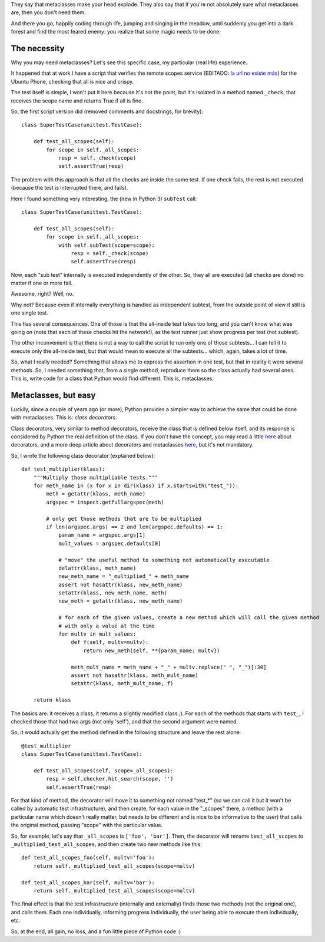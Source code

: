 .. title: Metaclasses in Python, the easy way (a real life example)
.. date: 2015-03-12 03:24:58
.. tags: decorator, tests

They say that metaclasses make your head explode. They also say that if you're not absolutely sure what metaclasses are, then you don't need them.

And there you go, happily coding through life, jumping and singing in the meadow, until suddenly you get into a dark forest and find the most feared enemy: you realize that some magic needs to be done.


The necessity
-------------

Why you may need metaclasses? Let's see this specific case, my particular (real life) experience.

It happened that at work I have a script that verifies the remote scopes service (EDITADO: `la url no existe más <https://developer.ubuntu.com/en/scopes/>`__) for the Ubuntu Phone, checking that all is nice and crispy.

The test itself is simple, I won't put it here because it's not the point, but it's isolated in a method named ``_check``, that receives the scope name and returns True if all is fine.

So, the first script version did (removed comments and docstrings, for brevity)::

    class SuperTestCase(unittest.TestCase):

        def test_all_scopes(self):
            for scope in self._all_scopes:
                resp = self._check(scope)
                self.assertTrue(resp)

The problem with this approach is that all the checks are inside the same test. If one check fails, the rest is not executed (because the test is interrupted there, and fails).

Here I found something very interesting, the (new in Python 3) ``subTest`` call::

    class SuperTestCase(unittest.TestCase):

        def test_all_scopes(self):
            for scope in self._all_scopes:
                with self.subTest(scope=scope):
                    resp = self._check(scope)
                    self.assertTrue(resp)

Now, each "sub test" internally is executed independently of the other. So, they all are executed (all checks are done) no matter if one or more fail.

Awesome, right? Well, no.

Why not? Because even if internally everything is handled as independent subtest, from the outside point of view it still is one single test.

This has several consequences. One of those is that the all-inside test takes too long, and you can't know what was going on (note that each of these checks hit the network!), as the test runner just show progress per test (not subtest).

The other inconvenient is that there is not a way to call the script to run only one of those subtests... I can tell it to execute only the all-inside test, but that would mean to execute all the subtests... which, again, takes a lot of time.

So, what I really needed? Something that allows me to express the assertion in one test, but that in reality it were several methods. So, I needed something that, from a single method, reproduce them so the class actually had several ones. This is, write code for a class that Python would find different. This is, metaclasses.


Metaclasses, but easy
---------------------

Luckily, since a couple of years ago (or more), Python provides a simpler way to achieve the same that could be done with metaclasses. This is: *class decorators*.

Class decorators, very similar to method decorators, receive the class that is defined below itself, and its response is considered by Python the real definition of the class. If you don't have the concept, you may read a little `here <https://realpython.com/blog/python/primer-on-python-decorators/>`__ about decorators, and a more deep article about decorators and metaclasses `here <http://lgiordani.com/blog/2014/10/14/decorators-and-metaclasses/>`__, but it's not mandatory.

So, I wrote the following class decorator (explained below)::

    def test_multiplier(klass):
        """Multiply those multipliable tests."""
        for meth_name in (x for x in dir(klass) if x.startswith("test_")):
            meth = getattr(klass, meth_name)
            argspec = inspect.getfullargspec(meth)

            # only get those methods that are to be multiplied
            if len(argspec.args) == 2 and len(argspec.defaults) == 1:
                param_name = argspec.args[1]
                mult_values = argspec.defaults[0]

                # "move" the useful method to something not automatically executable
                delattr(klass, meth_name)
                new_meth_name = "_multiplied_" + meth_name
                assert not hasattr(klass, new_meth_name)
                setattr(klass, new_meth_name, meth)
                new_meth = getattr(klass, new_meth_name)

                # for each of the given values, create a new method which will call the given method
                # with only a value at the time
                for multv in mult_values:
                    def f(self, multv=multv):
                        return new_meth(self, **{param_name: multv})

                    meth_mult_name = meth_name + "_" + multv.replace(" ", "_")[:30]
                    assert not hasattr(klass, meth_mult_name)
                    setattr(klass, meth_mult_name, f)

        return klass

The basics are: it receives a class, it returns a slightly modified class ;). For each of the methods that starts with ``test_``, I checked those that had two args (not only 'self'), and that the second argument were named.

So, it would actually get the method defined in the following structure and leave the rest alone::

    @test_multiplier
    class SuperTestCase(unittest.TestCase):

        def test_all_scopes(self, scope=_all_scopes):
            resp = self.checker.hit_search(scope, '')
            self.assertTrue(resp)

For that kind of method, the decorator will move it to something not named "test_*" (so we can call it but it won't be called by automatic test infrastructure), and then create, for each value in the "_scopes" there, a method (with a particular name which doesn't really matter, but needs to be different and is nice to be informative to the user) that calls the original method, passing "scope" with the particular value.

So, for example, let's say that ``_all_scopes`` is ``['foo', 'bar']``. Then, the decorator will rename ``test_all_scopes`` to ``_multiplied_test_all_scopes``, and then create two new methods like this::

    def test_all_scopes_foo(self, multv='foo'):
        return self._multiplied_test_all_scopes(scope=multv)

    def test_all_scopes_bar(self, multv='bar'):
        return self._multiplied_test_all_scopes(scope=multv)

The final effect is that the test infrastructure (internally and externally) finds those two methods (not the original one), and calls them. Each one individually, informing progress individually, the user being able to execute them individually, etc.

So, at the end, all gain, no loss, and a fun little piece of Python code :)
